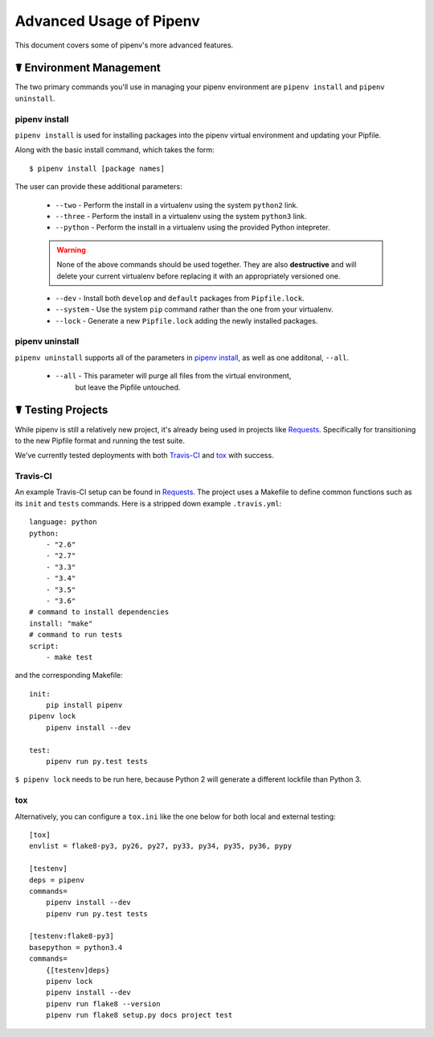 .. _advanced:

Advanced Usage of Pipenv
========================

This document covers some of pipenv's more advanced features.

.. _environment_management:

☤ Environment Management
------------------------

The two primary commands you'll use in managing your pipenv environment are
``pipenv install`` and ``pipenv uninstall``.

.. _pipenv_install

pipenv install
//////////////

``pipenv install`` is used for installing packages into the pipenv virtual environment
and updating your Pipfile.

Along with the basic install command, which takes the form::

    $ pipenv install [package names]

The user can provide these additional parameters:

    - ``--two`` - Perform the install in a virtualenv using the system ``python2`` link.
    - ``--three`` - Perform the install in a virtualenv using the system ``python3`` link.
    - ``--python`` - Perform the install in a virtualenv using the provided Python intepreter.

    .. warning:: None of the above commands should be used together. They are also
                 **destructive** and will delete your current virtualenv before replacing
                 it with an appropriately versioned one.

    - ``--dev`` - Install both ``develop`` and ``default`` packages from ``Pipfile.lock``.
    - ``--system`` - Use the system ``pip`` command rather than the one from your virtualenv.
    - ``--lock`` - Generate a new ``Pipfile.lock`` adding the newly installed packages.

.. _pipenv_uninstall

pipenv uninstall
////////////////

``pipenv uninstall`` supports all of the parameters in `pipenv install <#pipenv-install>`_,
as well as one additonal, ``--all``.

    - ``--all`` - This parameter will purge all files from the virtual environment,
                  but leave the Pipfile untouched.

☤ Testing Projects
------------------

While pipenv is still a relatively new project, it's already being used in
projects like `Requests`_. Specifically for transitioning to the new Pipfile
format and running the test suite.

We've currently tested deployments with both `Travis-CI`_ and `tox`_ with success.


Travis-CI
/////////

An example Travis-CI setup can be found in `Requests`_. The project uses a Makefile to
define common functions such as its ``init`` and ``tests`` commands. Here is
a stripped down example ``.travis.yml``::

    language: python
    python:
        - "2.6"
        - "2.7"
        - "3.3"
        - "3.4"
        - "3.5"
        - "3.6"
    # command to install dependencies
    install: "make"
    # command to run tests
    script:
        - make test

and the corresponding Makefile::

    init:
	pip install pipenv
    pipenv lock
	pipenv install --dev

    test:
	pipenv run py.test tests

``$ pipenv lock`` needs to be run here, because Python 2 will generate a different lockfile than Python 3.

tox
///

Alternatively, you can configure a ``tox.ini`` like the one below for both local
and external testing::

    [tox]
    envlist = flake8-py3, py26, py27, py33, py34, py35, py36, pypy

    [testenv]
    deps = pipenv
    commands=
        pipenv install --dev
        pipenv run py.test tests

    [testenv:flake8-py3]
    basepython = python3.4
    commands=
        {[testenv]deps}
        pipenv lock
        pipenv install --dev
        pipenv run flake8 --version
        pipenv run flake8 setup.py docs project test


.. _Requests: https://github.com/kennethreitz/requests
.. _tox: https://tox.readthedocs.io/en/latest/
.. _Travis-CI: https://travis-ci.org/
